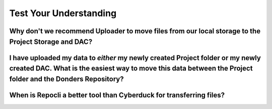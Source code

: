 Test Your Understanding
*********************


Why don't we recommend Uploader to move files from our local storage to the Project Storage and DAC?
===========================================================================

.. dropdown:: Answer

    Uploader can upload to both Project Storage and the DAC automatically.
    However, we discourage using this for anything other than experimental data because it automatically formats these files like raw data.
    Therefore, transferring these files separately helps reduce confusion and prevent these files from being lost.


I have uploaded my data to *either* my newly created Project folder or my newly created DAC. What is the easiest way to move this data between the Project folder and the Donders Repository?
==============================================================================================

.. dropdown:: Answer

    Stager. 
    Stager is designed to move files between the Project Folder and Donders Repository. 
    You can upload files from the Project folder to the Repository and download files from the Repository to the Project folder. 

When is Repocli a better tool than Cyberduck for transferring files?
=======================================================================

.. dropdown:: Answer

    Repocli can do everything that Cyberduck can do. 
    It requires fewer steps to use Repocli than it does with Cyberduck. 
    However, many users will prefer Cyberduck because it has a graphical, rather than command line, interface. 
    Repocli is always better than Cyberduck if you can script in BASH. 
    Repocli enables users to download data more efficiently, more specifically, and faster when using scripting. 
    Therefore, Repocli is better whenever it is faster and more reliable for you to script than to simply point-and-click. 